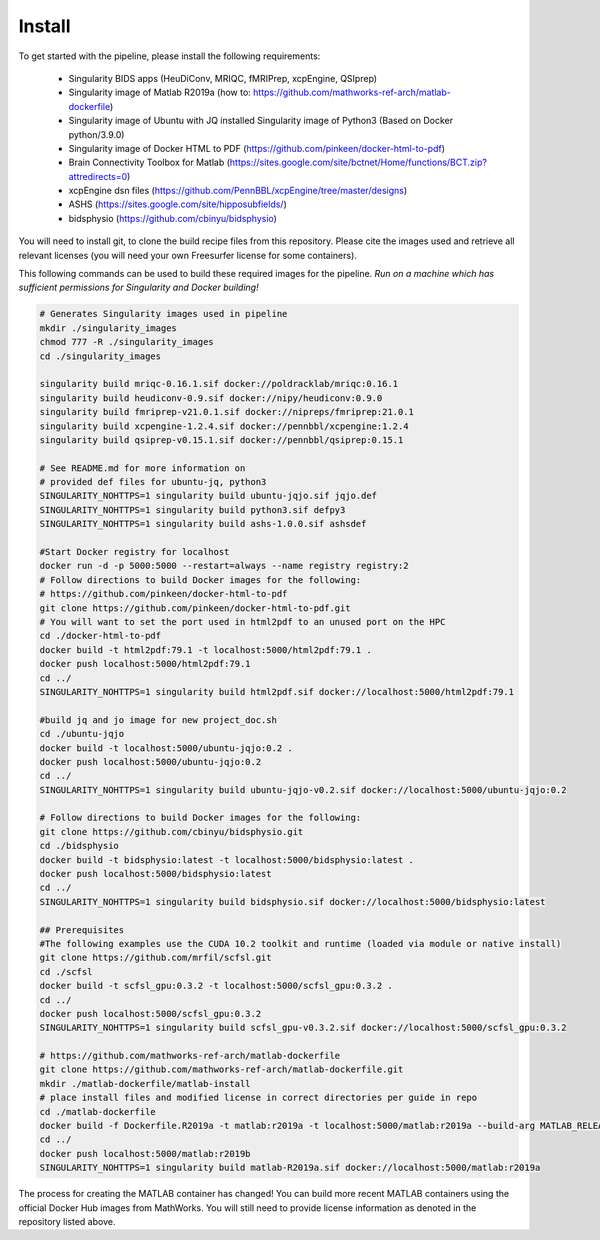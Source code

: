 .. _Install :

-------
Install
-------

To get started with the pipeline, please install the following requirements: 

    * Singularity BIDS apps (HeuDiConv, MRIQC, fMRIPrep, xcpEngine, QSIprep) 
    * Singularity image of Matlab R2019a (how to: https://github.com/mathworks-ref-arch/matlab-dockerfile) 
    * Singularity image of Ubuntu with JQ installed Singularity image of Python3 (Based on Docker python/3.9.0) 
    * Singularity image of Docker HTML to PDF (https://github.com/pinkeen/docker-html-to-pdf) 
    * Brain Connectivity Toolbox for Matlab (https://sites.google.com/site/bctnet/Home/functions/BCT.zip?attredirects=0) 
    * xcpEngine dsn files (https://github.com/PennBBL/xcpEngine/tree/master/designs) 
    * ASHS (https://sites.google.com/site/hipposubfields/) 
    * bidsphysio (https://github.com/cbinyu/bidsphysio)

You will need to install git, to clone the build recipe files from this repository.
Please cite the images used and retrieve all relevant licenses (you will need your own Freesurfer license for some containers).

This following commands can be used to build these required images for the pipeline.
*Run on a machine which has sufficient permissions for Singularity and Docker building!*

.. code-block:: bash

    # Generates Singularity images used in pipeline
    mkdir ./singularity_images
    chmod 777 -R ./singularity_images
    cd ./singularity_images

    singularity build mriqc-0.16.1.sif docker://poldracklab/mriqc:0.16.1
    singularity build heudiconv-0.9.sif docker://nipy/heudiconv:0.9.0
    singularity build fmriprep-v21.0.1.sif docker://nipreps/fmriprep:21.0.1
    singularity build xcpengine-1.2.4.sif docker://pennbbl/xcpengine:1.2.4
    singularity build qsiprep-v0.15.1.sif docker://pennbbl/qsiprep:0.15.1

    # See README.md for more information on 
    # provided def files for ubuntu-jq, python3
    SINGULARITY_NOHTTPS=1 singularity build ubuntu-jqjo.sif jqjo.def
    SINGULARITY_NOHTTPS=1 singularity build python3.sif defpy3
    SINGULARITY_NOHTTPS=1 singularity build ashs-1.0.0.sif ashsdef

    #Start Docker registry for localhost
    docker run -d -p 5000:5000 --restart=always --name registry registry:2
    # Follow directions to build Docker images for the following:
    # https://github.com/pinkeen/docker-html-to-pdf
    git clone https://github.com/pinkeen/docker-html-to-pdf.git
    # You will want to set the port used in html2pdf to an unused port on the HPC 
    cd ./docker-html-to-pdf
    docker build -t html2pdf:79.1 -t localhost:5000/html2pdf:79.1 .
    docker push localhost:5000/html2pdf:79.1
    cd ../
    SINGULARITY_NOHTTPS=1 singularity build html2pdf.sif docker://localhost:5000/html2pdf:79.1
    
    #build jq and jo image for new project_doc.sh
    cd ./ubuntu-jqjo
    docker build -t localhost:5000/ubuntu-jqjo:0.2 .
    docker push localhost:5000/ubuntu-jqjo:0.2
    cd ../
    SINGULARITY_NOHTTPS=1 singularity build ubuntu-jqjo-v0.2.sif docker://localhost:5000/ubuntu-jqjo:0.2

    # Follow directions to build Docker images for the following:
    git clone https://github.com/cbinyu/bidsphysio.git
    cd ./bidsphysio
    docker build -t bidsphysio:latest -t localhost:5000/bidsphysio:latest .
    docker push localhost:5000/bidsphysio:latest
    cd ../
    SINGULARITY_NOHTTPS=1 singularity build bidsphysio.sif docker://localhost:5000/bidsphysio:latest
    
    ## Prerequisites
    #The following examples use the CUDA 10.2 toolkit and runtime (loaded via module or native install)
    git clone https://github.com/mrfil/scfsl.git
    cd ./scfsl
    docker build -t scfsl_gpu:0.3.2 -t localhost:5000/scfsl_gpu:0.3.2 .
    cd ../
    docker push localhost:5000/scfsl_gpu:0.3.2
    SINGULARITY_NOHTTPS=1 singularity build scfsl_gpu-v0.3.2.sif docker://localhost:5000/scfsl_gpu:0.3.2
    
    # https://github.com/mathworks-ref-arch/matlab-dockerfile
    git clone https://github.com/mathworks-ref-arch/matlab-dockerfile.git
    mkdir ./matlab-dockerfile/matlab-install
    # place install files and modified license in correct directories per guide in repo
    cd ./matlab-dockerfile
    docker build -f Dockerfile.R2019a -t matlab:r2019a -t localhost:5000/matlab:r2019a --build-arg MATLAB_RELEASE=R2019a .
    cd ../
    docker push localhost:5000/matlab:r2019b
    SINGULARITY_NOHTTPS=1 singularity build matlab-R2019a.sif docker://localhost:5000/matlab:r2019a


The process for creating the MATLAB container has changed! You can build more recent MATLAB containers using the 
official Docker Hub images from MathWorks. You will still need to provide license information as denoted in the 
repository listed above.

